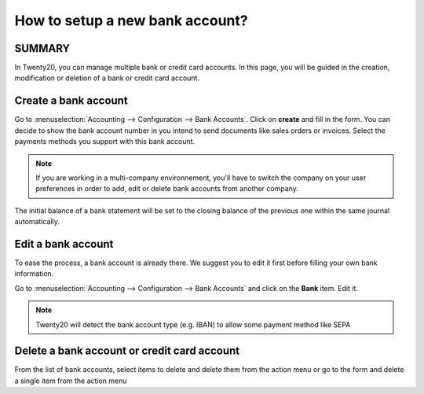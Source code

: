 ================================
How to setup a new bank account?
================================

SUMMARY
---------------------

In Twenty20, you can manage multiple bank or credit card accounts. In this page, you will
be guided in the creation, modification or deletion of a bank or
credit card account.


Create a bank account
---------------------

Go to :menuselection:`Accounting --> Configuration --> Bank
Accounts`. Click on **create** and fill in the form. You can 
decide to show the bank account number in you intend to send documents 
like sales orders or invoices. Select the payments methods you 
support with this bank account. 

.. image:: media/image06.png
   :align: center

.. note::

    If you are working in a multi-company environnement, you'll have to switch 
    the company on your user preferences in order to add, edit or delete bank 
    accounts from another company.

.. demo:fields:: base.action_res_partner_bank_account_form

.. demo:action:: base.action_res_partner_bank_account_form

   View *Bank Account* in our Online Demonstration

.. todo:: add inherited field tooltip

    **Display on reports :** Display this bank account on the documents that
    will be printed or send to the customers

    **Bank Identifier Code** = BIC : SWIFT Address assigned to a bank in
    order to send automated payments quickly and accurately to the banks
    concerned

The initial balance of a bank statement will be set to the closing balance of the previous one within the same journal automatically.

Edit a bank account
--------------------

To ease the process, a bank account is already there. We suggest you to
edit it first before filling your own bank information.

Go to :menuselection:`Accounting --> Configuration --> Bank
Accounts` and click on the **Bank** item. Edit it.

.. image:: media/image04.png
   :align: center

.. note::

    Twenty20 will detect the bank account type (e.g. IBAN) to allow some payment
    method like SEPA


Delete a bank account or credit card account
--------------------------------------------

From the list of bank accounts, select items to delete and delete them from the action menu or go to the form and delete a single item from the action menu

.. |image5| image:: media/image05.png
	:class: btn-group

